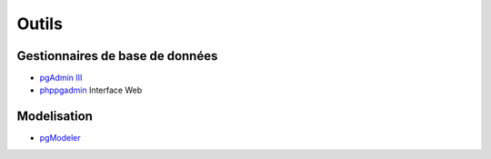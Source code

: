Outils
======

Gestionnaires de base de données
--------------------------------

* `pgAdmin III <http://pgadmin.org>`_ |linux| |macosx| |windows|
* `phppgadmin <https://github.com/phppgadmin/phppgadmin>`_ Interface Web


Modelisation
------------

* `pgModeler <http://www.pgmodeler.com.br/>`_ 


.. |windows| image:: windows.png
             :alt: Windows
.. |linux| image:: linux.png
             :alt: Linux
.. |macosx| image:: macosx.png
             :alt: Mac OS X
